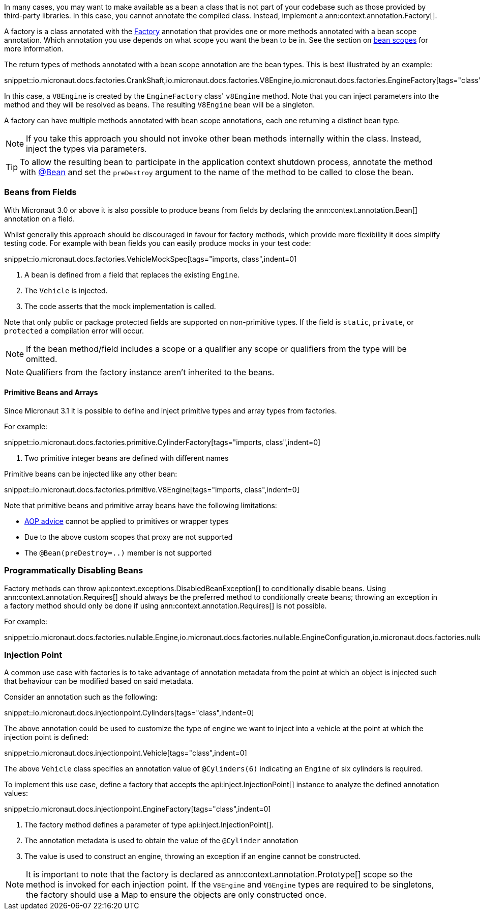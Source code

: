 In many cases, you may want to make available as a bean a class that is not part of your codebase such as those provided by third-party libraries. In this case, you cannot annotate the compiled class. Instead, implement a ann:context.annotation.Factory[].

A factory is a class annotated with the link:{api}/io/micronaut/context/annotation/Factory.html[Factory] annotation that provides one or more methods annotated with a bean scope annotation. Which annotation you use depends on what scope you want the bean to be in. See the section on <<scopes, bean scopes>> for more information.

The return types of methods annotated with a bean scope annotation are the bean types. This is best illustrated by an example:

snippet::io.micronaut.docs.factories.CrankShaft,io.micronaut.docs.factories.V8Engine,io.micronaut.docs.factories.EngineFactory[tags="class",indent=0]

In this case, a `V8Engine` is created by the `EngineFactory` class' `v8Engine` method. Note that you can inject parameters into the method and they will be resolved as beans. The resulting `V8Engine` bean will be a singleton.

A factory can have multiple methods annotated with bean scope annotations, each one returning a distinct bean type.

NOTE: If you take this approach you should not invoke other bean methods internally within the class. Instead, inject the types via parameters.

TIP: To allow the resulting bean to participate in the application context shutdown process, annotate the method with link:{api}/io/micronaut/context/annotation/Bean.html[@Bean] and set the `preDestroy` argument to the name of the method to be called to close the bean.

=== Beans from Fields

With Micronaut 3.0 or above it is also possible to produce beans from fields by declaring the ann:context.annotation.Bean[] annotation on a field.

Whilst generally this approach should be discouraged in favour for factory methods, which provide more flexibility it does simplify testing code. For example with bean fields you can easily produce mocks in your test code:

snippet::io.micronaut.docs.factories.VehicleMockSpec[tags="imports, class",indent=0]

<1> A bean is defined from a field that replaces the existing `Engine`.
<2> The `Vehicle` is injected.
<3> The code asserts that the mock implementation is called.

Note that only public or package protected fields are supported on non-primitive types. If the field is `static`, `private`, or `protected` a compilation error will occur.

NOTE: If the bean method/field includes a scope or a qualifier any scope or qualifiers from the type will be omitted.

NOTE: Qualifiers from the factory instance aren't inherited to the beans.

==== Primitive Beans and Arrays

Since Micronaut 3.1 it is possible to define and inject primitive types and array types from factories.

For example:

snippet::io.micronaut.docs.factories.primitive.CylinderFactory[tags="imports, class",indent=0]

<1> Two primitive integer beans are defined with different names

Primitive beans can be injected like any other bean:

snippet::io.micronaut.docs.factories.primitive.V8Engine[tags="imports, class",indent=0]

Note that primitive beans and primitive array beans have the following limitations:

* <<aop, AOP advice>> cannot be applied to primitives or wrapper types
* Due to the above custom scopes that proxy are not supported
* The `@Bean(preDestroy=..)` member is not supported


=== Programmatically Disabling Beans

Factory methods can throw api:context.exceptions.DisabledBeanException[] to conditionally disable beans. Using ann:context.annotation.Requires[] should always be the preferred method to conditionally create beans; throwing an exception in a factory method should only be done if using ann:context.annotation.Requires[] is not possible.

For example:

snippet::io.micronaut.docs.factories.nullable.Engine,io.micronaut.docs.factories.nullable.EngineConfiguration,io.micronaut.docs.factories.nullable.EngineFactory[tags="class",indent=0]

=== Injection Point

A common use case with factories is to take advantage of annotation metadata from the point at which an object is injected such that behaviour can be modified based on said metadata.

Consider an annotation such as the following:

snippet::io.micronaut.docs.injectionpoint.Cylinders[tags="class",indent=0]

The above annotation could be used to customize the type of engine we want to inject into a vehicle at the point at which the injection point is defined:

snippet::io.micronaut.docs.injectionpoint.Vehicle[tags="class",indent=0]

The above `Vehicle` class specifies an annotation value of `@Cylinders(6)` indicating an `Engine` of six cylinders is required.

To implement this use case, define a factory that accepts the api:inject.InjectionPoint[] instance to analyze the defined annotation values:

snippet::io.micronaut.docs.injectionpoint.EngineFactory[tags="class",indent=0]

<1> The factory method defines a parameter of type api:inject.InjectionPoint[].
<2> The annotation metadata is used to obtain the value of the `@Cylinder` annotation
<3> The value is used to construct an engine, throwing an exception if an engine cannot be constructed.

NOTE: It is important to note that the factory is declared as ann:context.annotation.Prototype[] scope so the method is invoked for each injection point. If the `V8Engine` and `V6Engine` types are required to be singletons, the factory should use a Map to ensure the objects are only constructed once.